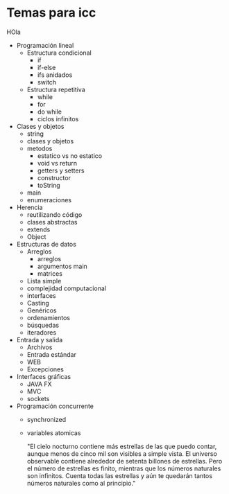 * Temas para icc
:ASASDAS:
HOla
:END:
 
- Programación lineal
  - Estructura condicional
    - if
    - if-else
    - ifs anidados
    - switch
  - Estructura repetitiva
    - while
    - for
    - do while
    - ciclos infinitos
- Clases y objetos
  - string
  - clases  y objetos
  - metodos
    - estatico vs no estatico
    - void vs return
    - getters y setters
    - constructor
    - toString
  - main
  - enumeraciones
- Herencia
  - reutilizando código
  - clases abstractas
  - extends
  - Object
- Estructuras de datos
  - Arreglos
    - arreglos
    - argumentos main
    - matrices
  - Lista simple
  - complejidad computacional
  - interfaces
  - Casting
  - Genéricos
  - ordenamientos
  - búsquedas
  - iteradores
- Entrada y salida
  - Archivos
  - Entrada estándar
  - WEB
  - Excepciones
- Interfaces gráficas
  - JAVA FX
  - MVC
  - sockets
- Programación concurrente
  - synchronized
  - variables atomicas

    "El cielo nocturno contiene más estrellas de las que puedo contar,
    aunque menos de cinco mil son visibles a simple vista. El universo
    observable contiene alrededor de setenta billones de
    estrellas. Pero el número de estrellas es finito, mientras que los
    números naturales son infinitos. Cuenta todas las estrellas y aún
    te quedarán tantos números naturales como al principio."
